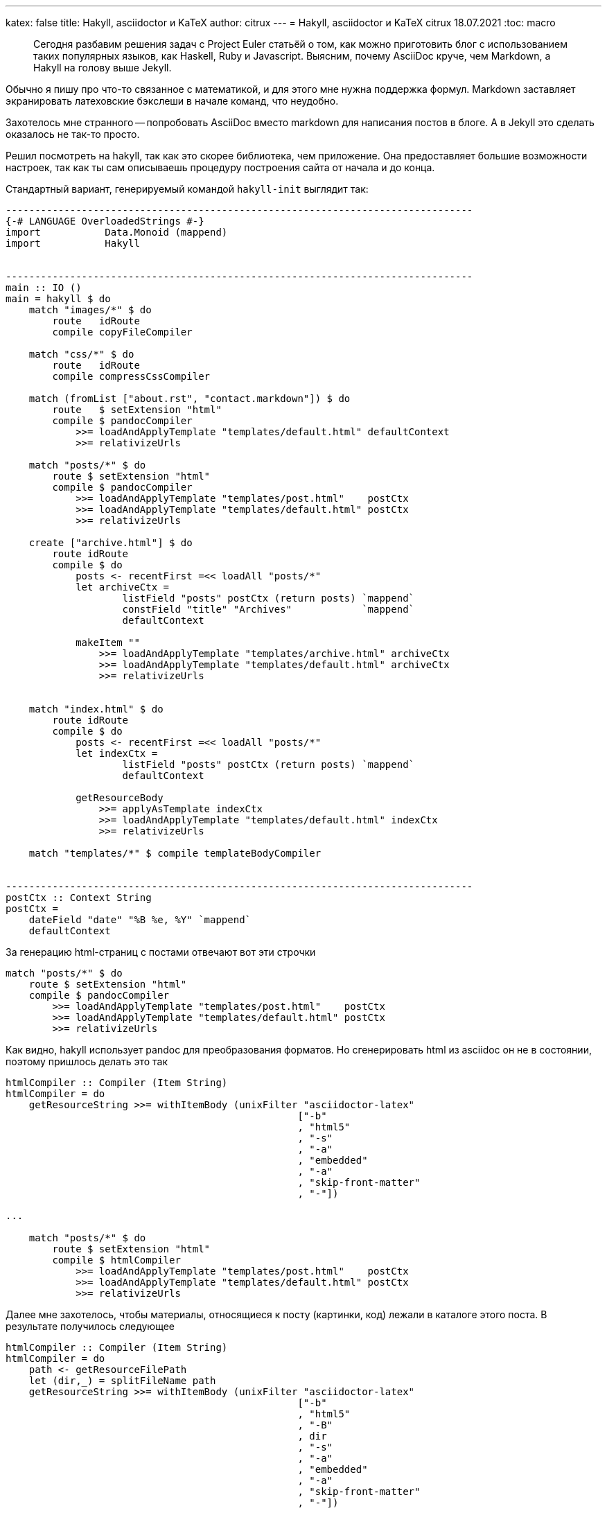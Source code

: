---
katex: false
title: Hakyll, asciidoctor и KaTeX
author: citrux
---
= Hakyll, asciidoctor и KaTeX
citrux
18.07.2021
:toc: macro

[abstract]
--
Сегодня разбавим решения задач с Project Euler статьёй о том, как можно приготовить блог с использованием таких популярных языков, как Haskell, Ruby и Javascript. Выясним, почему AsciiDoc круче, чем Markdown, а Hakyll на голову выше Jekyll.
--

Обычно я пишу про что-то связанное с математикой, и для этого мне нужна поддержка формул. Markdown заставляет экранировать латеховские бэкслеши в начале команд, что неудобно.

Захотелось мне странного -- попробовать AsciiDoc вместо markdown для написания постов в блоге. А в Jekyll это сделать оказалось не так-то просто.

Решил посмотреть на hakyll, так как это скорее библиотека, чем приложение. Она предоставляет большие возможности настроек, так как ты сам описываешь процедуру построения сайта от начала и до конца.

Стандартный вариант, генерируемый командой `hakyll-init` выглядит так:

[source,haskell]
----
--------------------------------------------------------------------------------
{-# LANGUAGE OverloadedStrings #-}
import           Data.Monoid (mappend)
import           Hakyll


--------------------------------------------------------------------------------
main :: IO ()
main = hakyll $ do
    match "images/*" $ do
        route   idRoute
        compile copyFileCompiler

    match "css/*" $ do
        route   idRoute
        compile compressCssCompiler

    match (fromList ["about.rst", "contact.markdown"]) $ do
        route   $ setExtension "html"
        compile $ pandocCompiler
            >>= loadAndApplyTemplate "templates/default.html" defaultContext
            >>= relativizeUrls

    match "posts/*" $ do
        route $ setExtension "html"
        compile $ pandocCompiler
            >>= loadAndApplyTemplate "templates/post.html"    postCtx
            >>= loadAndApplyTemplate "templates/default.html" postCtx
            >>= relativizeUrls

    create ["archive.html"] $ do
        route idRoute
        compile $ do
            posts <- recentFirst =<< loadAll "posts/*"
            let archiveCtx =
                    listField "posts" postCtx (return posts) `mappend`
                    constField "title" "Archives"            `mappend`
                    defaultContext

            makeItem ""
                >>= loadAndApplyTemplate "templates/archive.html" archiveCtx
                >>= loadAndApplyTemplate "templates/default.html" archiveCtx
                >>= relativizeUrls


    match "index.html" $ do
        route idRoute
        compile $ do
            posts <- recentFirst =<< loadAll "posts/*"
            let indexCtx =
                    listField "posts" postCtx (return posts) `mappend`
                    defaultContext

            getResourceBody
                >>= applyAsTemplate indexCtx
                >>= loadAndApplyTemplate "templates/default.html" indexCtx
                >>= relativizeUrls

    match "templates/*" $ compile templateBodyCompiler


--------------------------------------------------------------------------------
postCtx :: Context String
postCtx =
    dateField "date" "%B %e, %Y" `mappend`
    defaultContext
----

За генерацию html-страниц с постами отвечают вот эти строчки
[source,haskell]
----
match "posts/*" $ do
    route $ setExtension "html"
    compile $ pandocCompiler
        >>= loadAndApplyTemplate "templates/post.html"    postCtx
        >>= loadAndApplyTemplate "templates/default.html" postCtx
        >>= relativizeUrls
----
Как видно, hakyll использует pandoc для преобразования форматов. Но сгенерировать html из asciidoc он не в состоянии, поэтому пришлось делать это так

[source,haskell]
----
htmlCompiler :: Compiler (Item String)
htmlCompiler = do
    getResourceString >>= withItemBody (unixFilter "asciidoctor-latex"
                                                  ["-b"
                                                  , "html5"
                                                  , "-s"
                                                  , "-a"
                                                  , "embedded"
                                                  , "-a"
                                                  , "skip-front-matter"
                                                  , "-"])

...

    match "posts/*" $ do
        route $ setExtension "html"
        compile $ htmlCompiler
            >>= loadAndApplyTemplate "templates/post.html"    postCtx
            >>= loadAndApplyTemplate "templates/default.html" postCtx
            >>= relativizeUrls
----

Далее мне захотелось, чтобы материалы, относящиеся к посту (картинки, код) лежали в каталоге этого поста. В результате получилось следующее

[source,haskell]
----
htmlCompiler :: Compiler (Item String)
htmlCompiler = do
    path <- getResourceFilePath
    let (dir,_) = splitFileName path
    getResourceString >>= withItemBody (unixFilter "asciidoctor-latex"
                                                  ["-b"
                                                  , "html5"
                                                  , "-B"
                                                  , dir
                                                  , "-s"
                                                  , "-a"
                                                  , "embedded"
                                                  , "-a"
                                                  , "skip-front-matter"
                                                  , "-"])

...

    match "posts/*/index.adoc" $ do
        route $ setExtension "html"
        compile $ htmlCompiler
            >>= loadAndApplyTemplate "templates/post.html"    postCtx
            >>= loadAndApplyTemplate "templates/default.html" postCtx
            >>= relativizeUrls

    match "posts/**/*" $ do
        route   idRoute
        compile copyFileCompiler
----

Ну и чтобы избавиться от `index.html` в конце ссылок

[source,haskell]
----
removeIndexHtml :: Item String -> Compiler (Item String)
removeIndexHtml item = return $ fmap (withUrls removeIndexStr) item
    where
        removeIndexStr :: String -> String
        removeIndexStr url = case splitFileName url of
                                (dir, "index.html") | isLocal dir -> dir
                                _                                 -> url
        isLocal :: String -> Bool
        isLocal uri        = not (isInfixOf "://" uri)

...

    match "posts/*/index.adoc" $ do
        route $ setExtension "html"
        compile $ htmlCompiler
            >>= loadAndApplyTemplate "templates/post.html"    postCtx
            >>= loadAndApplyTemplate "templates/default.html" postCtx
            >>= relativizeUrls
            >>= removeIndexHtml
----
